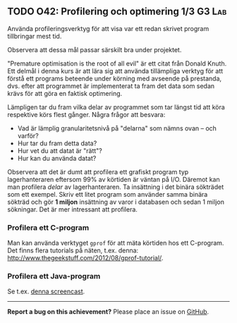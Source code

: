 #+html: <a name="42"></a>
** TODO O42: Profilering och optimering 1/3  :G3:Lab:

 #+BEGIN_SUMMARY
 Använda profileringsverktyg för att visa var ett redan skrivet program tillbringar mest tid.
 #+END_SUMMARY

 Observera att dessa mål passar särskilt bra under projektet.

 "Premature optimisation is the root of all evil" är ett citat från
 Donald Knuth. Ett delmål i denna kurs är att lära sig att använda
 tillämpliga verktyg för att förstå ett programs beteende under
 körning med avseende på prestanda, dvs. efter att programmet är
 implementerat ta fram det data som sedan krävs för att göra en
 faktisk optimering.

 Lämpligen tar du fram vilka delar av programmet som tar längst tid
 att köra respektive körs flest gånger. Några frågor att besvara:

 - Vad är lämplig granularitetsnivå på "delarna" som nämns ovan -- och varför?
 - Hur tar du fram detta data?
 - Hur vet du att datat är "rätt"?
 - Hur kan du använda datat?

 Observera att det är dumt att profilera ett grafiskt program typ
 lagerhanteraren eftersom 99% av körtiden är väntan på I/O. Däremot
 kan man profilera /delar/ av lagerhanteraren. Ta insättning i det
 binära sökträdet som ett exempel. Skriv ett litet program som
 använder samma binära sökträd och gör *1 miljon* insättning av
 varor i databasen och sedan 1 miljon sökningar. Det är mer
 intressant att profilera.

*** Profilera ett C-program

 Man kan använda verktyget =gprof= för att mäta körtiden hos ett
 C-program. Det finns flera tutorials på näten, t.ex. denna:
 http://www.thegeekstuff.com/2012/08/gprof-tutorial/.


*** Profilera ett Java-program

 Se t.ex. [[http://www.youtube.com/watch?v=KYiD8oGkNeg][denna screencast]].


-----

*Report a bug on this achievement?* Please place an issue on [[https://github.com/IOOPM-UU/achievements/issues/new?title=Bug%20in%20achievement%20O42&body=Please%20describe%20the%20bug,%20comment%20or%20issue%20here&assignee=TobiasWrigstad][GitHub]].
